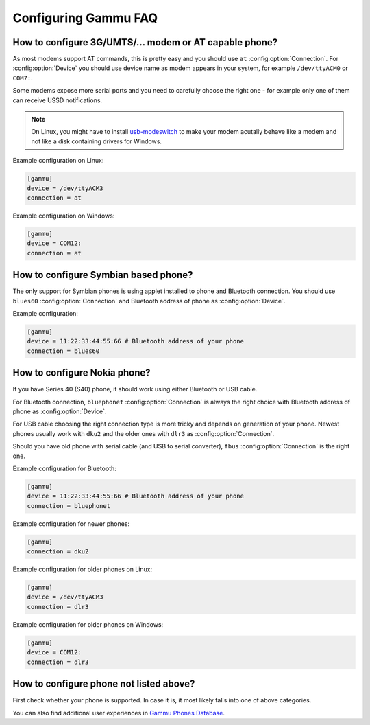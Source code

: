 .. _faq-config:

Configuring Gammu FAQ
=====================

.. _faq-config-at:

How to configure 3G/UMTS/... modem or AT capable phone?
-------------------------------------------------------

As most modems support AT commands, this is pretty easy and you should use
``at`` :config:option:`Connection`. For :config:option:`Device` you should use
device name as modem appears in your system, for example ``/dev/ttyACM0`` or
``COM7:``.

Some modems expose more serial ports and you need to carefully choose the right
one - for example only one of them can receive USSD notifications.

.. note::

    On Linux, you might have to install `usb-modeswitch`_ to make your modem
    acutally behave like a modem and not like a disk containing drivers for
    Windows.

.. seealso:: :ref:`faq-devname`, :ref:`gammurc`

.. _usb-modeswitch: http://www.draisberghof.de/usb_modeswitch/

Example configuration on Linux:

.. code-block:: ini

    [gammu]
    device = /dev/ttyACM3
    connection = at

Example configuration on Windows:

.. code-block:: ini

    [gammu]
    device = COM12:
    connection = at

.. _faq-config-symbian:

How to configure Symbian based phone?
-------------------------------------

The only support for Symbian phones is using applet installed to phone and
Bluetooth connection. You should use ``blues60`` :config:option:`Connection`
and Bluetooth address of phone as :config:option:`Device`.

.. seealso:: :ref:`s60`, :ref:`gammurc`

Example configuration:

.. code-block:: ini

    [gammu]
    device = 11:22:33:44:55:66 # Bluetooth address of your phone
    connection = blues60

.. _faq-config-nokia:

How to configure Nokia phone?
-----------------------------

If you have Series 40 (S40) phone, it should work using either Bluetooth or USB
cable.

For Bluetooth connection, ``bluephonet`` :config:option:`Connection` is always
the right choice with Bluetooth address of phone as :config:option:`Device`.

For USB cable choosing the right connection type is more tricky and depends on
generation of your phone. Newest phones usually work with ``dku2`` and the
older ones with ``dlr3`` as :config:option:`Connection`.

Should you have old phone with serial cable (and USB to serial converter),
``fbus`` :config:option:`Connection` is the right one.

.. seealso:: :ref:`gammurc`

Example configuration for Bluetooth:

.. code-block:: ini

    [gammu]
    device = 11:22:33:44:55:66 # Bluetooth address of your phone
    connection = bluephonet

Example configuration for newer phones:

.. code-block:: ini

    [gammu]
    connection = dku2

Example configuration for older phones on Linux:

.. code-block:: ini

    [gammu]
    device = /dev/ttyACM3
    connection = dlr3

Example configuration for older phones on Windows:

.. code-block:: ini

    [gammu]
    device = COM12:
    connection = dlr3

How to configure phone not listed above?
----------------------------------------

First check whether your phone is supported. In case it is, it most likely
falls into one of above categories.

You can also find additional user experiences in `Gammu Phones Database`_.

.. seealso:: :ref:`faq-phones`, :ref:`gammurc`

.. _Gammu Phones Database: http://wammu.eu/phones/
